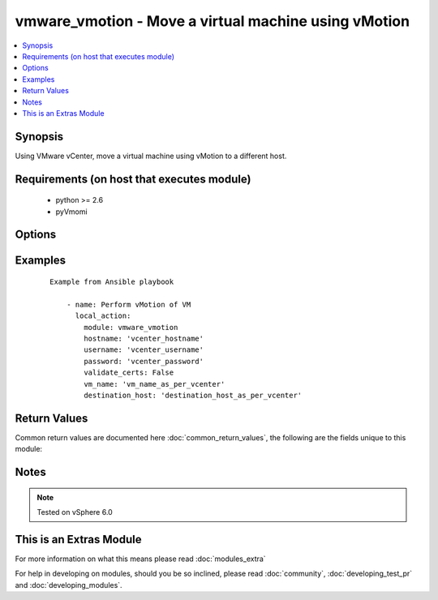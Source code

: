 .. _vmware_vmotion:


vmware_vmotion - Move a virtual machine using vMotion
+++++++++++++++++++++++++++++++++++++++++++++++++++++

.. versionadded:: 2.2


.. contents::
   :local:
   :depth: 1


Synopsis
--------

Using VMware vCenter, move a virtual machine using vMotion to a different host.


Requirements (on host that executes module)
-------------------------------------------

  * python >= 2.6
  * pyVmomi


Options
-------

.. raw:: html

    <table border=1 cellpadding=4>
    <tr>
    <th class="head">parameter</th>
    <th class="head">required</th>
    <th class="head">default</th>
    <th class="head">choices</th>
    <th class="head">comments</th>
    </tr>
            <tr>
    <td>destination_host<br/><div style="font-size: small;"></div></td>
    <td>yes</td>
    <td></td>
        <td><ul></ul></td>
        <td><div>Name of the end host the VM should be running on</div></br>
        <div style="font-size: small;">aliases: destination<div></td></tr>
            <tr>
    <td>hostname<br/><div style="font-size: small;"></div></td>
    <td>yes</td>
    <td></td>
        <td><ul></ul></td>
        <td><div>The hostname or IP address of the vSphere vCenter</div></td></tr>
            <tr>
    <td>password<br/><div style="font-size: small;"></div></td>
    <td>yes</td>
    <td></td>
        <td><ul></ul></td>
        <td><div>The password of the vSphere vCenter</div></br>
        <div style="font-size: small;">aliases: pass, pwd<div></td></tr>
            <tr>
    <td>username<br/><div style="font-size: small;"></div></td>
    <td>yes</td>
    <td></td>
        <td><ul></ul></td>
        <td><div>The username of the vSphere vCenter</div></br>
        <div style="font-size: small;">aliases: user, admin<div></td></tr>
            <tr>
    <td>validate_certs<br/><div style="font-size: small;"></div></td>
    <td>no</td>
    <td>True</td>
        <td><ul><li>True</li><li>False</li></ul></td>
        <td><div>Allows connection when SSL certificates are not valid. Set to false when certificates are not trusted</div></td></tr>
            <tr>
    <td>vm_name<br/><div style="font-size: small;"></div></td>
    <td>yes</td>
    <td></td>
        <td><ul></ul></td>
        <td><div>Name of the VM to perform a vMotion on</div></br>
        <div style="font-size: small;">aliases: vm<div></td></tr>
        </table>
    </br>



Examples
--------

 ::

    Example from Ansible playbook
    
        - name: Perform vMotion of VM
          local_action:
            module: vmware_vmotion
            hostname: 'vcenter_hostname'
            username: 'vcenter_username'
            password: 'vcenter_password'
            validate_certs: False
            vm_name: 'vm_name_as_per_vcenter'
            destination_host: 'destination_host_as_per_vcenter'

Return Values
-------------

Common return values are documented here :doc:`common_return_values`, the following are the fields unique to this module:

.. raw:: html

    <table border=1 cellpadding=4>
    <tr>
    <th class="head">name</th>
    <th class="head">description</th>
    <th class="head">returned</th>
    <th class="head">type</th>
    <th class="head">sample</th>
    </tr>

        <tr>
        <td> running_host </td>
        <td> List the host the virtual machine is registered to </td>
        <td align=center> ['changed', 'success'] </td>
        <td align=center> string </td>
        <td align=center> host1.example.com </td>
    </tr>
        
    </table>
    </br></br>

Notes
-----

.. note:: Tested on vSphere 6.0


    
This is an Extras Module
------------------------

For more information on what this means please read :doc:`modules_extra`

    
For help in developing on modules, should you be so inclined, please read :doc:`community`, :doc:`developing_test_pr` and :doc:`developing_modules`.

